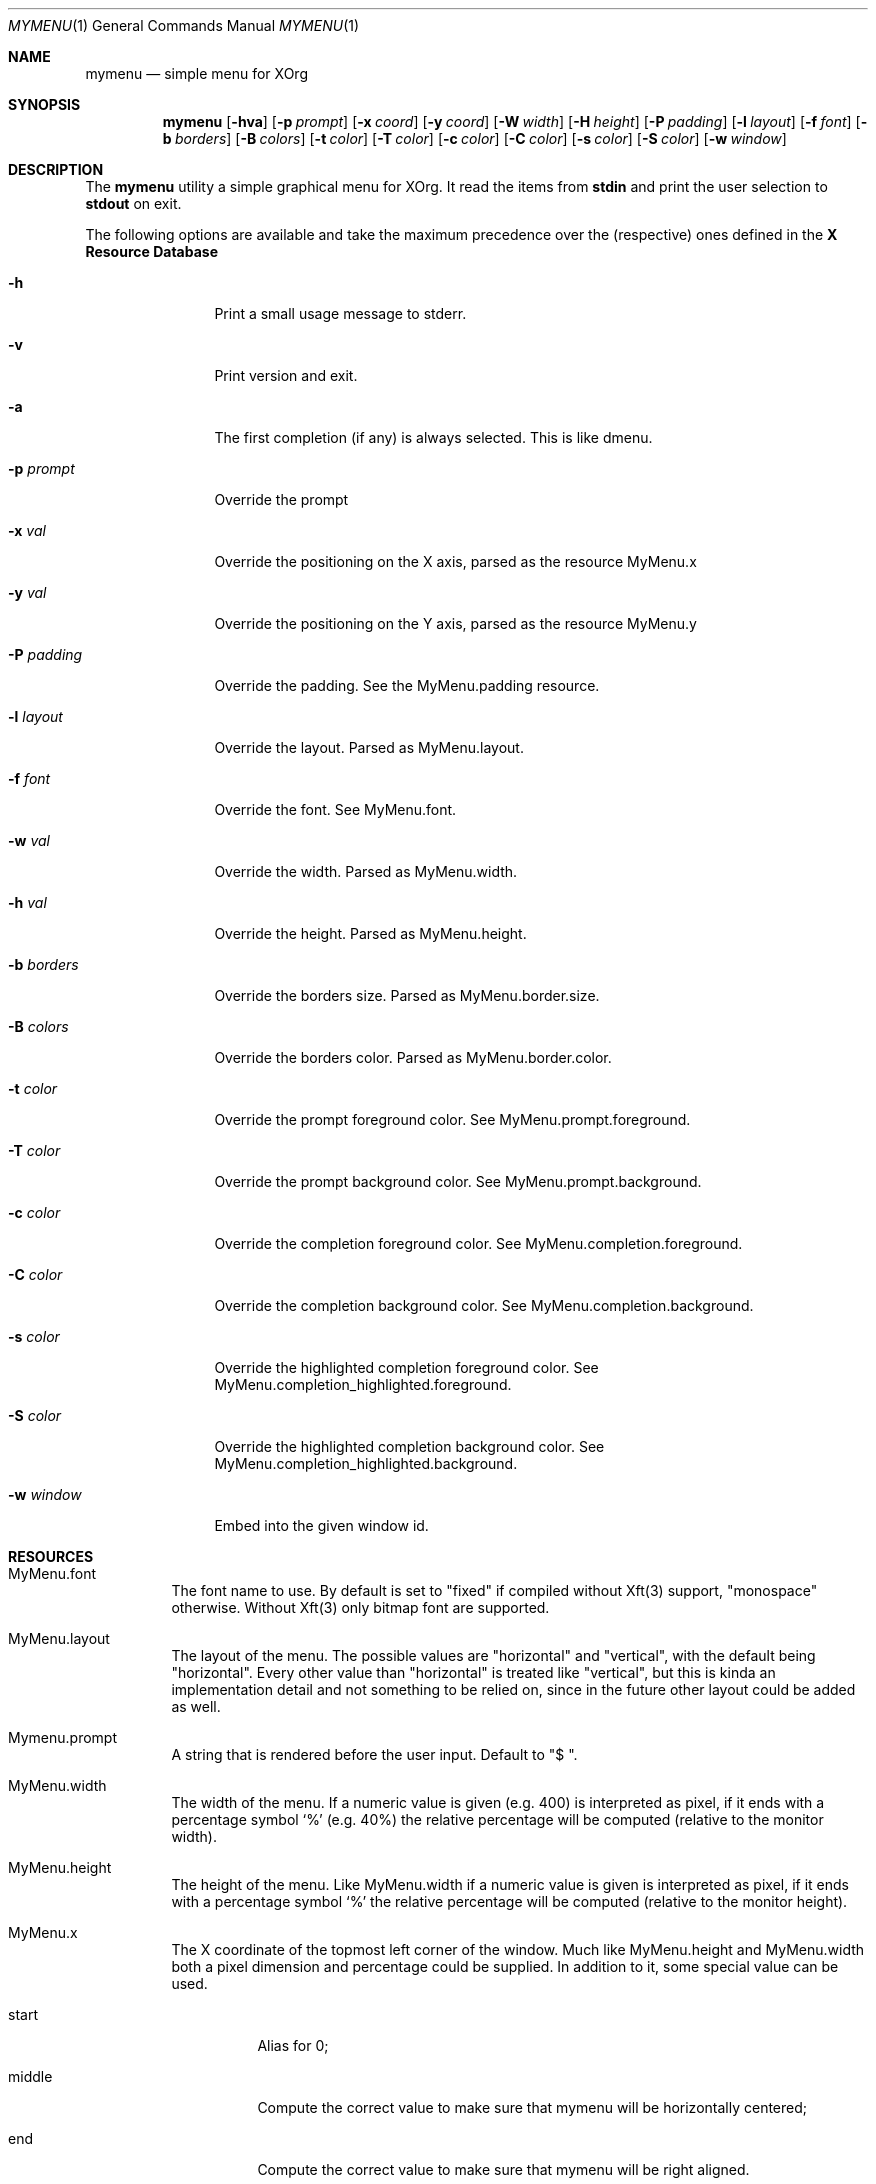 .Dd $Mdocdate$
.Dt MYMENU 1
.Os
.Sh NAME
.Nm mymenu
.Nd simple menu for XOrg
.Sh SYNOPSIS
.Nm
.Bk -words
.Op Fl hva
.Op Fl p Ar prompt
.Op Fl x Ar coord
.Op Fl y Ar coord
.Op Fl W Ar width
.Op Fl H Ar height
.Op Fl P Ar padding
.Op Fl l Ar layout
.Op Fl f Ar font
.Op Fl b Ar borders
.Op Fl B Ar colors
.Op Fl t Ar color
.Op Fl T Ar color
.Op Fl c Ar color
.Op Fl C Ar color
.Op Fl s Ar color
.Op Fl S Ar color
.Op Fl w Ar window
.Ek
.Sh DESCRIPTION
The
.Nm
utility a simple graphical menu for XOrg. It read the items from
.Ic stdin
and print the user selection to
.Ic stdout
on exit.

The following options are available and take the maximum precedence
over the (respective) ones defined in the
.Sy X Resource Database
.Bl -tag -width indent-two
.It Fl h
Print a small usage message to stderr.
.It Fl v
Print version and exit.
.It Fl a
The first completion (if any) is always selected. This is like dmenu.
.It Fl p Ar prompt
Override the prompt
.It Fl x Ar val
Override the positioning on the X axis, parsed as the resource MyMenu.x
.It Fl y Ar val
Override the positioning on the Y axis, parsed as the resource MyMenu.y
.It Fl P Ar padding
Override the padding. See the MyMenu.padding resource.
.It Fl l Ar layout
Override the layout. Parsed as MyMenu.layout.
.It Fl f Ar font
Override the font. See MyMenu.font.
.It Fl w Ar val
Override the width. Parsed as MyMenu.width.
.It Fl h Ar val
Override the height. Parsed as MyMenu.height.
.It Fl b Ar borders
Override the borders size. Parsed as MyMenu.border.size.
.It Fl B Ar colors
Override the borders color. Parsed as MyMenu.border.color.
.It Fl t Ar color
Override the prompt foreground color. See MyMenu.prompt.foreground.
.It Fl T Ar color
Override the prompt background color. See MyMenu.prompt.background.
.It Fl c Ar color
Override the completion foreground color. See MyMenu.completion.foreground.
.It Fl C Ar color
Override the completion background color. See MyMenu.completion.background.
.It Fl s Ar color
Override the highlighted completion foreground color. See MyMenu.completion_highlighted.foreground.
.It Fl S Ar color
Override the highlighted completion background color. See MyMenu.completion_highlighted.background.
.It Fl w Ar window
Embed into the given window id.
.El
.Sh RESOURCES
.Bl -tag -width Ds
.It MyMenu.font
The font name to use. By default is set to "fixed" if compiled without
Xft(3) support, "monospace" otherwise. Without Xft(3) only bitmap font
are supported.
.It MyMenu.layout
The layout of the menu. The possible values are "horizontal" and
"vertical", with the default being "horizontal". Every other value
than "horizontal" is treated like "vertical", but this is kinda an
implementation detail and not something to be relied on, since in the
future other layout could be added as well.
.It Mymenu.prompt
A string that is rendered before the user input. Default to "$ ".
.It MyMenu.width
The width of the menu. If a numeric value is given (e.g. 400) is
interpreted as pixel, if it ends with a percentage symbol `%'
(e.g. 40%) the relative percentage will be computed (relative to the
monitor width).
.It MyMenu.height
The height of the menu. Like MyMenu.width if a numeric value is given
is interpreted as pixel, if it ends with a percentage symbol `%' the
relative percentage will be computed (relative to the monitor height).
.It MyMenu.x
The X coordinate of the topmost left corner of the window. Much like
MyMenu.height and MyMenu.width both a pixel dimension and percentage
could be supplied. In addition to it, some special value can be used.
.Bl -tag
.It start
Alias for 0;
.It middle
Compute the correct value to make sure that mymenu will be
horizontally centered;
.It end
Compute the correct value to make sure that mymenu will be right
aligned.
.El
.It MyMenu.y
The Y coordinate of the topmost left corner of the window. Like the X
coordinate a pixel dimension, percentage dimension or the special
value "start", "middle", "end" could be supplied.
.It MyMenu.padding
Change the padding. In the horizontal layout the padding is the space
between the rectangle of the completion and the text as well as the
space between the prompt and the first completion. In the horizontal
layout the padding is the horizontal spacing between the window edge
and the text as well as the space up and down the text within the
completion. The default value is 10.
.It MyMenu.border.size
A list of number separated by spaces to specify the border of the
window. The field is parsed like some CSS properties (i.e. padding),
that is: if only one value is provided then it'll be used for all
borders; if two value are given than the first will be used for the
top and bottom border and the former for the left and right border;
with three value the first is used for the top border, the second for
the left and right border and the third for the bottom border. If four
value are given, they'll be applied to the respective border
clockwise. Other values will be ignored. The default value is 0.
.It MyMenu.border.color
A list of colors for the borders. This field is parsed like the
MyMenu.border.size. The default value is black.
.It MyMenu.prompt.background
The background of the prompt.
.It MyMenu.prompt.foreground
The text color (foreground) of the prompt.
.It MyMenu.completion.background
The background of the completions.
.It MyMenu.completion.foreground
The text color of the completions.
.It MyMenu.completion_highlighted.background
The background of the selected completion.
.It MyMenu.completion_highlighted.foreground
The foreground of the selected completion.
.El

.Sh KEYS
This is the list of keybinding recognized by
.Li Nm Ns .
In the following examples, C-c means Control-c.
.Bl -tag -width indent-two
.It Esc
Close the menu without selecting any entry
.It C-c
The same as Esc
.It Enter
Close the menu and print to stdout what the user typed
.It C-m
The same as Enter
.It Tab
Expand the prompt to the next possible completion
.It Shift Tab
Expand the prompt to the previous possible completion
.It C-n
The same as Tab
.It C-p
The same as Shift-Tab
.It Backspace
Delete the last character
.It C-h
The same as Backspace
.It C-w
Delete the last word
.It C-u
Delete the whole line
.It C-i
Toggle the ``first selected'' style. Sometimes, especially with the -a
option, could be handy to disable that behaviour. Let's say that
you've typed ``fire'' and the first completion is ``firefox'' but you
really want to choose ``fire''. While you can type some spaces, this
keybinding is a more elegant way to change, at runtime, the behaviour
of the first completion.
.El

.Sh BUGS
.Bl -bullet
.It
If, instead of a numeric value, a not-valid number that terminates
with the % sign is supplied, then the default value for that field
will be treated as a percentage. Since this is a misuse of the
resources this behavior isn't strictly considered a bug.
.It
Keep in mind that sometimes the order of the options matter. First are
parsed (if any) the xrdb options, then the command line flags
.Sy in the provided order!
That meas that if you're providing first the x coordinate, let's say
"middle", and
.Sy after that
you are overriding the width, the window
.Sy will not be
centered.

As a general rule of thumb, if you're overriding the width and/or the
height of the window, remember to override the x and y coordinates as
well.
.El

.Sh EXIT STATUS

0 when the user select an entry, 1 when the user press Esc, EX_USAGE
if used with wrong flags and EX_UNAVAILABLE if the connection to X
fails.

.Sh SEE ALSO
.Xr dmenu 1
.Xr sysexits 3

.Sh AUTHORS
.An Omar Polo <omar.polo@europecom.net>

